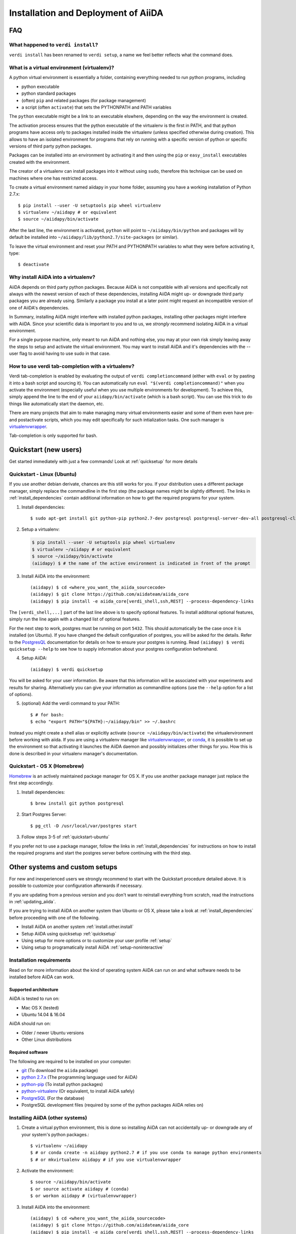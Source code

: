 ====================================
Installation and Deployment of AiiDA
====================================

FAQ
+++

What happened to ``verdi install``?
-----------------------------------

``verdi install`` has been renamed to ``verdi setup``, a name we feel better reflects what the command does.

.. _install.faq.virtualenv:

What is a virtual environment (virtualenv)?
-------------------------------------------

A python virtual environment is essentially a folder, containing everything needed to run python programs, including

* python executable
* python standard packages
* (often) ``pip`` and related packages (for package management)
* a script (often ``activate``) that sets the PYTHONPATH and PATH variables

The ``python`` executable might be a link to an executable elswhere, depending on the way the environment is created.

The activation process ensures that the python executable of the virtualenv is the first in PATH, and that python programs have access only to packages installed inside the virtualenv (unless specified otherwise during creation). This allows to have an isolated environment for programs that rely on running with a specific version of python or specific versions of third party python packages.

Packages can be installed into an environment by activating it and then using the ``pip`` or ``easy_install`` executables created with the environment.

The creator of a virtualenv can install packages into it without using ``sudo``, therefore this technique can be used on machines where one has restricted access.

To create a virtual environment named aiidapy in your home folder, assuming you have a working installation of Python 2.7.x::
   
      $ pip install --user -U setuptools pip wheel virtualenv
      $ virtualenv ~/aiidapy # or equivalent
      $ source ~/aiidapy/bin/activate

After the last line, the environment is activated, ``python`` will point to ``~/aiidapy/bin/python`` and packages will by default be installed into ``~/aiidapy/lib/python2.7/site-packages`` (or similar).

To leave the virtual environment and reset your PATH and PYTHONPATH variables to what they were before activating it, type::

   $ deactivate

Why install AiiDA into a virtualenv?
------------------------------------

AiiDA depends on third party python packages. Because AiiDA is not compatible with all versions and specifically not always with the newest version of each of these dependencies, installing AiiDA might up- or downgrade third party packages you are already using. Similarly a package you install at a later point might request an incompatible version of one of AiiDA's dependencies.

In Summary, installing AiiDA might interfere with installed python packages, installing other packages might interfere with AiiDA.
Since your scientific data is important to you and to us, we *strongly* recommend isolating AiiDA in a virtual environment.

For a single purpose machine, only meant to run AiiDA and nothing else, you may at your own risk simply leaving away the steps to setup and activate the virtual environment. You may want to install AiiDA and it's dependencies with the --user flag to avoid having to use sudo in that case.

How to use verdi tab-completion with a virtualenv?
--------------------------------------------------

Verdi tab-completion is enabled by evaluating the output of ``verdi completioncommand`` (either with ``eval`` or by pasting it into a bash script and sourcing it).
You can automatically run ``eval "$(verdi completioncommand)"`` when you activate the environment (especially useful when you use multiple environments for development). To achieve this, simply append the line to the end of your ``aiidapy/bin/activate`` (which is a bash script). You can use this trick to do things like automatically start the daemon, etc.

There are many projects that aim to make managing many virtual environments easier and some of them even have pre- and postactivate scripts, which you may edit specifically for such intialization tasks. One such manager is `virtualenvwrapper`_.

Tab-completion is only supported for bash.

Quickstart (new users)
++++++++++++++++++++++

Get started immediately with just a few commands! Look at :ref:`quicksetup` for more details

.. _quickstart-ubuntu:

Quickstart - Linux (Ubuntu)
---------------------------

.. highlight:: bash

If you use another debian derivate, chances are this still works for you.
If your distribution uses a different package manager, simply replace the commandline in the first step (the package names might be slightly different). The links in :ref:`install_dependencies` contain additional information on how to get the required programs for your system.

1. Install dependencies::

   $ sudo apt-get install git python-pip python2.7-dev postgresql postgresql-server-dev-all postgresql-client

2. Setup a virtualenv:

   .. code-block:: bash

      $ pip install --user -U setuptools pip wheel virtualenv
      $ virtualenv ~/aiidapy # or equivalent
      $ source ~/aiidapy/bin/activate
      (aiidapy) $ # the name of the active environment is indicated in front of the prompt

3. Install AiiDA into the environment::
   
   (aiidapy) $ cd <where_you_want_the_aiida_sourcecode>
   (aiidapy) $ git clone https://github.com/aiidateam/aiida_core
   (aiidapy) $ pip install -e aiida_core[verdi_shell,ssh,REST] --process-dependency-links


The ``[verdi_shell,...]`` part of the last line above is to specify optional features. To install additonal optional features, simply run the line again with a changed list of optional features.

For the next step to work, postgres must be running on port ``5432``. This should automatically be the case once it is installed (on Ubuntu).
If you have changed the default configuration of postgres, you will be asked for the details. Refer to the `PostgresQL`_ documentation for details on how to ensure your postgres is running. Read ``(aiidapy) $ verdi quicksetup --help`` to see how to supply information about your postgres configuration beforehand.

4. Setup AiiDA::

   (aiidapy) $ verdi quicksetup

You will be asked for your user information. Be aware that this information will be associated with your experiments and results for sharing.
Alternatively you can give your information as commandline options (use the ``--help`` option for a list of options).

5. (optional) Add the verdi command to your PATH::

   $ # for bash:
   $ echo "export PATH="${PATH}:~/aiidapy/bin" >> ~/.bashrc

Instead you might create a shell alias or explicitly activate (``source ~/aiidapy/bin/activate``) the virtualenvironment before working with aiida.
If you are using a virtualenv manager like `virtualenvwrapper`_, or `conda`_, it is possible to set up the environment so that activating it launches the AiiDA daemon and possibly initializes other things for you. How this is done is described in your virtualenv manager's documentation.


.. _virtualenvwrapper: https://virtualenvwrapper.readthedocs.io/en/latest/index.html
.. _conda: https://conda.io/docs/

Quickstart - OS X (Homebrew)
----------------------------

`Homebrew`_ is an actively maintained package manager for OS X.
If you use another package manager just replace the first step accordingly.

1. Install dependencies::

      $ brew install git python postgresql

2. Start Postgres Server::

      $ pg_ctl -D /usr/local/var/postgres start

3. Follow steps 3-5 of :ref:`quickstart-ubuntu`

If you prefer not to use a package manager, follow the links in :ref:`install_dependencies` for instructions on how to install the required programs and start the postgres server before continuing with the third step.

.. _Homebrew: http://brew.sh/index_de.html

Other systems and custom setups
+++++++++++++++++++++++++++++++
 
For new and inexperienced users we strongly recommend to start with the Quickstart procedure detailed above. It is possible to customize your configuration afterwards if necessary.

If you are updating from a previous version and you don't want to
reinstall everything from scratch, read the instructions in
:ref:`updating_aiida`.

If you are trying to install AiiDA on another system than Ubunto or OS X, please take a look at :ref:`install_dependencies` before proceeding with one of the following.

* Install AiiDA on another system :ref:`install.other.install`
* Setup AiiDA using quicksetup :ref:`quicksetup`
* Using setup for more options or to customize your user profile :ref:`setup`
* Using setup to programatically install AiiDA :ref:`setup-noninteractive`

.. Four types of installations are described in the following:
.. 
.. * For new users:
.. 
..   * :ref:`quicksetup`
.. 
.. * For experienced users:
.. 
..   * :ref:`Custom user configuration`
..   * :ref:`Server setup`
..   * :ref:`Developer`

Installation requirements
-------------------------
Read on for more information about the kind of operating system AiiDA can run on and what software needs to be installed before AiiDA can work.

Supported architecture
^^^^^^^^^^^^^^^^^^^^^^
AiiDA is tested to run on:

* Mac OS X (tested)
* Ubuntu 14.04 & 16.04

AiiDA should run on:

* Older / newer Ubuntu versions
* Other Linux distributions

.. OLD:
.. AiiDA has a few strict requirements, in its current version:
.. first, it will run only on Unix-like systems - it
.. is tested (and developed) in Mac OS X and Linux (Ubuntu), but other Unix
.. flavours *should* work as well.

.. OLD:
.. Moreover, on the clusters (computational resources) side, it expects to find
.. a Unix system, and the default shell is **required** to be ``bash``.

.. _install_dependencies:

Required software
^^^^^^^^^^^^^^^^^
The following are required to be installed on your computer:

* `git`_ (To download the ``aiida`` package)
* `python 2.7.x`_ (The programming language used for AiiDA)
* `python-pip`_ (To install python packages)
* `python-virtualenv`_ (Or equivalent, to install AiiDA safely)
* `PostgreSQL`_ (For the database)
* PostgreSQL development files (required by some of the python packages AiiDA relies on)

.. _git: https://git-scm.com/downloads
.. _python 2.7.x: https://www.python.org/downloads
.. _python-pip: https://packaging.python.org/installing/#requirements-for-installing-packages
.. _python-virtualenv: https://virtualenv.pypa.io/en/stable/
.. _PostgreSQL: https://www.postgresql.org/downloads


.. _install.other.install:

Installing AiiDA (other systems)
--------------------------------

1. Create a virtual python environment, this is done so installing AiiDA can not accidentally up- or downgrade any of your system's python packages.::

   $ virtualenv ~/aiidapy
   $ # or conda create -n aiidapy python2.7 # if you use conda to manage python environments
   $ # or mkvirtualenv aiidapy # if you use virtualenvwrapper
      
2. Activate the environment::

   $ source ~/aiidapy/bin/activate
   $ or source activate aiidapy # (conda)
   $ or workon aiidapy # (virtualenvwrapper)

3. Install AiiDA into the environment::

   (aiidapy) $ cd <where_you_want_the_aiida_sourcecode>
   (aiidapy) $ git clone https://github.com/aiidateam/aiida_core
   (aiidapy) $ pip install -e aiida_core[verdi_shell,ssh,REST] --process-dependency-links

This installs the verdi command into your python environment and puts the source into <folder/containing/aiida>/aiida.
You can either activate the environment every time before using AiiDA (that way you could have multiple AiiDA versions installed in parallel), or you can add the verdi command to your path.

The ``[verdi_shell,...]`` part of the last line above is to specify optional features. To install additonal optional features, simply run the line again with a changed list of optional features.

4. (optional) add AiiDA's executables to your path or create aliases: 
   
   Add this to your .bashrc or .bash_profile or equivalent, assuming you installed with virtualenv::

      export PATH="${PATH}:~/aiidapy/bin

   or::

      alias verdi=~/aiidapy/bin/verdi
      alias runaiida=~/aiidapy/bin/runaiida

If you use conda, verdi will be installed to (envs directory)/aiidapy/bin/verdi, where envs directory depends on which version of Anaconda or Miniconda you use, for miniconda2 the default is ~/miniconda2/envs/.
The following command line will print the correct path::

   conda info | grep "envs directories"

If you use `virtualenvwrapper`_, you can find out in its online documentation where environments install their binaries.

If everything went smoothly, congratulations! Now the code is installed!

Next steps:

* set up AiiDA using :ref:`verdi quicksetup (New Users)<quicksetup>` or :ref:`verdi setup (Experienced Users)<setup>`

.. _create_db:

Create a database
-----------------

Run the following to create a database for use with an AiiDA profile. Replace

``<username>``
   with a name containing your system username and the name of the profile

``<password>``
   with the password for this database user. Make sure to remember it, AiiDA will require it to setup your profile

.. code-block:: bash

   $ psql -d template1
   > create role <username> with password "<password>";
   > create db <username>_aiida owner <username>;
   > grant all privileges on <username>_aiida to <username>;
   > \q

.. * :ref:`Try out AiiDA for the first time`
.. * :ref:`Custom configuration` for more advanced configurations.

.. OLD:
.. Installing Required Dependencies
.. ++++++++++++++++++++++++++++++++
.. 
.. Installing python
.. -----------------
.. 
.. AiiDA requires python 2.7.x (only CPython has been tested).
.. It is probable that you already have a version of
.. python installed on your computer. To check, open a terminal and type::
.. 
..     python -V
.. 
.. that will print something like this::
.. 
..     Python 2.7.3
.. 
.. If you don't have python installed, or your version is outdated, please install
.. a suitable version of python (either refer to the manual of your Linux
.. distribution, or for instance you can download the ActiveState Python from
.. ActiveState_. Choose the appropriate distribution corresponding to your
.. architecture, and with version 2.7.x.x).
.. 
.. .. _ActiveState: http://www.activestate.com/activepython/downloads

.. Installation of the core dependencies
.. +++++++++++++++++++++++++++++++++++++

.. OLD:
.. Database
.. --------
.. 
.. As a first thing, :doc:`choose and setup the database that you want to
.. use<database/index>`.
.. 
.. .. _other_core_dependencies:

.. OLD:
.. Some of them are mandatory, while others are optional (but often strongly suggested), also depending for instance on the :doc:`type of database <database/index>` that you plan to use.

.. OLD:
.. Here is a list of packages/programs that you need to install (for each of them,
.. there may be a specific/easier way to install them in your distribution, as
.. for instance ``apt-get`` in Debian/Ubuntu -see below for the specific names
.. of packages to install- or ``yum`` in RedHat/Fedora).

.. OLD:
.. * `git`_ (required to download the code)
.. * `python-pip`_ (required to automatically download and install further
..   python packages required by AiiDA)
.. * `ipython`_ (optional, but strongly recommended for interactive usage)
.. * python 2.7 development files (these may be needed; refer to your distribution
..   to know how to locate and install them)
.. * To support  SQLite:
.. 
..   * `SQLite3 development files`_ (required later to compile the library,
..     when configuring the python sqlite module; see below for the Ubuntu
..     module required to install these files)
.. 
.. * To support  PostgreSQL:
.. 
..   * `PostgreSQL development files`_ (required later to compile the library,
..     when configuring the python psycopg2 module; see below for the Ubuntu
..     module required to install these files)
.. 
.. .. _git: http://git-scm.com/
.. .. _python-pip: https://pypi.python.org/pypi/pip
.. .. _ipython: http://ipython.org/
.. .. _SQLite3 development files: http://www.sqlite.org/
.. .. _PostgreSQL development files: http://www.postgresql.org/

.. Todo: confirm outdated due to dropping support for other dbs
.. .. note:: For the latter line, please use the same version (in the
..   example above is 9.1) of the
..   postgresql server that you installed (in this case, to install the server of
..   the same version, use the ``sudo apt-get install postgresql-9.1`` command).
.. 
..   If you want to use postgreSQL, use a version greater than 9.1
..   (the greatest that your distribution supports).

Additional bash configuration for AiiDA
---------------------------------------

PATH settings
^^^^^^^^^^^^^

.. OLD:
.. Path configuration
.. ------------------
.. 
.. The main interface to AiiDA is through its command-line tool, called ``verdi``.
.. For it to work, it must be on the system path, and moreover the AiiDA python
.. code must be found on the python path.
.. 
.. To do this, add the following to your ``~/.bashrc`` file (create it if not already present)::
.. 
..       export PYTHONPATH=~/git/aiida:${PYTHONPATH}
..       export PATH=~/git/aiida/bin:${PATH}
.. 
.. and then source the .bashrc file with the command ``source ~/.bashrc``, or login
.. in a new window.
.. 
.. .. note:: replace ``~/git/aiida`` with the path where you installed AiiDA. Note
..   also that in the ``PYTHONPATH`` you simply have to specify the AiiDA path, while
..   in ``PATH`` you also have to append the ``/bin`` subfolder!
.. 
.. .. note:: if you installed the modules with the ``--user`` parameter during the
..   ``pip install`` step, you will need to add one more directory to your ``PATH``
..   variable in the ``~/.bashrc`` file.
..   For Linux systems, the path to add is usually ``~/.local/bin``::
.. 
..   	export PATH=~/git/aiida/bin:~/.local/bin:${PATH}
.. 
..   For Mac OS X systems, the path to add is usually ``~/Library/Python/2.7/bin``::
.. 
..   	export PATH=~/git/aiida/bin:~/Library/Python/2.7/bin:${PATH}
.. 
..   To verify if this is the correct path to add, navigate to this location and
..   you should find the executable ``supervisord`` in the directory.
.. 
.. To verify if the path setup is OK:
.. 
.. * type ``verdi`` on your terminal, and check if the program starts (it should
..   provide a list of valid commands). If it doesn't, check if you correctly set
..   up the ``PATH`` environmente variable above.
.. * go in your home folder or in another folder different from the AiiDA folder,
..   run ``python`` or ``ipython`` and try to import a module, e.g. typing::
.. 
..     import aiida
.. 
..   If the setup is ok, you shouldn't get any error. If you do get an
..   ``ImportError`` instead, check if you correctly set up the ``PYTHONPATH``
..   environment variable in the steps above.

The main interface to AiiDA is through its command-line tool, called ``verdi``.

.. note:: if you installed the modules with the ``--user`` parameter during the
  ``pip install`` step, you will need to add one more directory to your ``PATH``
  variable in the ``~/.bashrc`` file.
  For Linux systems, the path to add is usually ``~/.local/bin``::

  	export PATH=~/.local/bin:${PATH}

  For Mac OS X systems, the path to add is usually ``~/Library/Python/2.7/bin``::

  	export PATH=~/Library/Python/2.7/bin:${PATH}

  To verify if this is the correct path to add, navigate to this location and
  you should find the executable ``supervisord``, or ``celeryd``, in the directory.

To verify if the path setup is OK:

* type ``verdi`` on your terminal, and check if the program starts (it should
  provide a list of valid commands). If it doesn't, check if you correctly set
  up the ``PATH`` environmente variable above.
* go in your home folder or in another folder different from the AiiDA folder,
  run ``python`` or ``ipython`` and try to import a module, e.g. typing::

    import aiida

  If the setup is ok, you shouldn't get any error. If you do get an
  ``ImportError`` instead, check if you correctly set up the ``PYTHONPATH``
  environment variable in the steps above.


Bash completion
^^^^^^^^^^^^^^^

``verdi`` fully supports bash completion (i.e., the possibility to press the
``TAB`` of your keyboard to get a list of sensible commands to type.
We strongly suggest to enable bash completion by adding also the following
line to your ``.bashrc``, **after** the previous lines::

   eval "$(verdi completioncommand)"

If you feel that the bash loading time is becoming too slow, you can instead
run the::

    verdi completioncommand

on a shell, and copy-paste the output directly inside your ``.bashrc`` file,
**instead** of the ``eval "$(verdi completioncommand)"`` line.

Remember, after any modification to the ``.bashrc`` file, to source it,
or to open a new shell window.

.. note:: remember to check that your ``.bashrc`` is sourced also from your
  ``.profile`` or ``.bash_profile`` script. E.g., if not already present,
  you can add to your ``~/.bash_profile`` the following lines::

    if [ -f ~/.bashrc ]
    then
        . ~/.bashrc
    fi

If you chose to work with multiple AiiDA versions or just prefer explicitly working inside the virtual invironment in which you installed aiida, it might be a good idea to put the completion command into a postactivation hook of your python environment manager (look up in the documentation of your manager how to do this).

Optional dependencies
---------------------

.. _CIF_manipulation_dependencies:

CIF manipulation
^^^^^^^^^^^^^^^^

For the manipulation of `Crystallographic Information Framework (CIF) files`_,
following dependencies are required to be installed:

* `PyCifRW`_
* `pymatgen`_
* `pyspglib`_
* `jmol`_
* `Atomic Simulation Environment (ASE)`_
* :doc:`cod-tools<plugins/codtools/index>`

First four can be installed from the default repositories::

    sudo pip install pycifrw==3.6.2.1
    sudo pip install pymatgen==3.0.13
    sudo pip install pyspglib
    sudo apt-get install jmol

ASE has to be installed from source::

    curl https://wiki.fysik.dtu.dk/ase-files/python-ase-3.8.1.3440.tar.gz > python-ase-3.8.1.3440.tar.gz
    tar -zxvf python-ase-3.8.1.3440.tar.gz
    cd python-ase-3.8.1.3440
    setup.py build
    setup.py install
    export PYTHONPATH=$(pwd):$PYTHONPATH

For the setting up of cod-tools please refer to
`the software homepage<https://github.com/sauliusg/cod-tools>`.

.. _Crystallographic Information Framework (CIF) files: http://www.iucr.org/resources/cif
.. _pymatgen: http://pymatgen.org
.. _Atomic Simulation Environment (ASE): https://wiki.fysik.dtu.dk/ase/
.. _PyCifRW: https://pypi.python.org/pypi/PyCifRW/3.6.2
.. _jmol: http://jmol.sourceforge.net
.. _pyspglib: http://spglib.sourceforge.net/pyspglibForASE/

Setting up AiiDA for use
++++++++++++++++++++++++

Adding and editing profiles
---------------------------

If you wish AiiDA to try to automatically create a database for your new profile and to guess sensible defaults for all the values you leave out you can add a profile using::

   verdi quicksetup --profile=<profile>
   # verdi quicksetup -h for possible commandline options

If you prefer to setup a database by hand first or are only going to edit the profile run the following command::

   verdi setup <profile> # synonym to verdi -p <profile> setup

to add or edit a profile in AiiDA. The command will guide you through a process to configure
the database, the repository location, and it will finally (automatically) run
a django ``migrate`` command, if needed, that creates the required tables
in the database and installs the database triggers.

The first thing that will be asked to you is the timezone, extremely important
to get correct dates and times for your calculations.

AiiDA will do its best to try and understand the local timezone (if properly
configured on your machine), and will suggest a set of sensible values.
Choose the timezone that fits best to you (that is, the nearest city in your
timezone - for Lausanne, for instance, we choose ``Europe/Zurich``) and type
it at the prompt.

If the automatic zone detection did not work for you,  type instead another
valid string.
A list of valid strings can be found at
http://en.wikipedia.org/wiki/List_of_tz_database_time_zones
but for the definitive list of timezones supported by your system, open
a python shell and type::

  import pytz
  print pytz.all_timezones

as AiiDA will not accept a timezone string that is not in the above list.

As a second parameter to input during the ``verdi setup`` phase,
the "Default user email" is asked.

We suggest here to use your institution email, that will be used to associate
the calculations to you.

.. note:: In AiiDA, the user email is used as
  username, and also as unique identifier when importing/exporting data from
  AiiDA.

.. note:: Even if you choose an email different from the default one
  (``aiida@localhost``), a user with email ``aiida@localhost`` will be
  set up,
  with its password set to ``None`` (disabling access via this user
  via API or Web interface).

  The existence of a default user is internally useful for multi-user
  setups, where only one user
  runs the daemon, even if many users can simultaneously access the DB.
  See the page on :ref:`setting up AiiDA in multi-user mode<aiida_multiuser>`
  for more details (only for advanced users).

.. note:: The password, in the current version of AiiDA, is not used (it will
    be used only in the REST API and in the web interface). If you leave the
    field empty, no password will be set and no access will be granted to the
    user via the REST API and the web interface.

Then, the following prompts will help you configure the database. Typical settings are::

	Insert your timezone: Europe/Zurich
	Default user email: richard.wagner@leipzig.de
	Database engine: sqlite3
	AiiDA Database location: /home/wagner/.aiida/aiida.db
	AiiDA repository directory: /home/wagner/.aiida/repository/
	[...]
	Configuring a new user with email 'richard.wagner@leipzig.de'
	First name: Richard
	Last name: Wagner
	Institution: BRUHL, LEIPZIG
	The user has no password, do you want to set one? [y/N] y
	Insert the new password:
	Insert the new password (again):

.. OLD:
.. .. note:: When the "Database engine" is asked, use 'sqlite3' **only if** you want
..   to try out AiiDA without setting up a database.
.. 
..   **However, keep in mind that for serious use, SQLite has serious
..   limitations!!** For instance, when many calculations are managed at the same
..   time, the database file is locked by SQLite to avoid corruption, but this
..   can lead to timeouts that do not allow to AiiDA to properly store the
..   calculations in the DB.
.. 
..   **Therefore, for production use of AiiDA, we strongly suggest to setup a
..   "real" database** as PostgreSQL or MySQL. Then, in the "Database engine"
..   field, type either 'postgres' or 'mysql' according to the database you
..   chose to use. See :doc:`here<database/index>` for the documentation
..   to setup such databases (including info on how to proceed with ``verdi install``
..   in this case).

At the end, AiiDA will also ask to configure your user, if you set up a user
different from ``aiida@localhost``.

If something fails, there is a high chance that you may have misconfigured
the database. Double-check your settings before reporting an error.

.. note:: The repository will contain the same number of folders
  as the number of nodes plus the number of workflows. For very large databases,
  some operations on the repository folder, such as rsync or scanning its content,
  might be very slow, and if they are performed reguarly this will slow down
  the computer due to an intensive use of the hard drive.
  Check out our :ref:`tips<repo_troubleshooting>` in the
  troubeshooting section in case this happens.

.. _setup-noninteractive:

Programmatically setup AiiDA profiles:
--------------------------------------

.. code-block:: bash
   
   $ verdi setup <profile> --non-interactive --email=<..> ...

Can be used to create profiles from scripts. If not all values are given on the commandline, setup will fail. Type::

   $ verdi setup -h

For a list of options that have to be passed.

Command reference
+++++++++++++++++

.. _quicksetup:

Verdi quicksetup
----------------

Usage::

	$ verdi quicksetup --help
   $ verdi quicksetup [options]

This command will try to create everything that is needed to start working with aiida. This includes a postgres database with user and an AiiDA configuration with a profile. This command can not be used to edit existing profiles. The database creation is equivalent to the process documented in :ref:`setup`

Make sure your postgresql daemon is running and you are either a postgres super user or have sudo rights to your system to switch to a postgres super user.

Setup and configure AiiDA using::
      
   $ verdi quicksetup

This will prompt you for an email address, first and last name and institution.
Remember that it is important for this information to be accurate if you wish to share your results with other AiiDA users.

Optionally you cann pass the same information as commandline options::

   $ verdi quicksetup --email=<email> --first-name=<First> --last-name=<Last> --institution=<Inst>

More commandline options are available in case you custom configured your postgresql installation, or if you would like to store your setup under a different profile name than "quicksetup". For an overview use::

   $ verdi quicksetup --help

.. _setup:

Verdi setup
-----------

This command was previously called ``verdi install``

``verdi setup`` will not create a database for your profile, instead before setting up a new profile, follow the instructions in :ref:`create_db`.
Use this command to reconfigure a previously setup profile.

On Mac OS X it is important to remember to start the postgres daemon first using ``pg_ctl start -D <database dir>``, where <database dir> depends on how you installed postgres.

Usage::

   $ verdi setup --help
   $ verdi -p profile setup [options]
   $ verdi setup [options] profile
   $ verdi setup --non-interactive OPTIONS profile

.. OLD:
.. Downloading the code
.. ++++++++++++++++++++
.. 
.. Download the code using git in a directory of your choice (``~/git/aiida`` in
.. this tutorial), using the
.. following command::
.. 
..     git clone https://USERNAME@github.com/aiidateam/aiida_core.git
.. 
.. (or use ``git@github.com:aiidateam/aiida_core.git`` if you are downloading
.. through SSH; note that this requires your ssh key to be added on the
.. GitHub account.)
.. 
.. Python dependencies
.. +++++++++++++++++++
.. Python dependencies are managed using ``pip``, that you have installed in the
.. previous steps.
.. 
.. As a first step, check that ``pip`` is at its most recent version.
.. 
.. One possible way of doing this is to update ``pip`` with itself, with
.. a command similar to the following::
.. 
..   sudo pip install -U pip
.. 
.. Then, install the python dependencies is as simple as this::
.. 
..       cd ~/git/aiida # or the folder where you downloaded AiiDA
..       pip install --user -U -r requirements.txt
.. 
.. (this will download and install requirements that are listed in the
.. ``requirements.txt`` file; the ``--user`` option allows to install
.. the packages as a normal user, without the need of using ``sudo`` or
.. becoming root). Check that every package is installed correctly.
.. 
.. There are some additional dependencies need to be installed if you are
.. using PostgreSQL or MySql as backend database. No additional dependency
.. is required for SQLite.
.. 
.. For PostgreSQL::
.. 
..   pip install --user psycopg2==2.6
.. 
.. For MySQL::
.. 
..   pip install --user MySQL-python==1.2.5
.. 
.. 
.. .. note:: This step should work seamlessly, but there are a number of reasons
..   for which problems may occur. Often googling for the error message helps in
..   finding a solution. Some common pitfalls are described in the notes below.
.. 
.. .. note:: if the ``pip install`` command gives you this kind of error message::
.. 
..     OSError: [Errno 13] Permission denied: '/usr/local/bin/easy_install'
.. 
..   then try again as root::
.. 
..     sudo pip install -U -r requirements.txt

Using AiiDA
+++++++++++

Start the daemon
-----------------
If you configured your user account with your personal email (or if in
general there are more than just one user) you will not be able to
start the daemon with the command ``verdi daemon start`` before its configuration.

  *If you are working in a single-user mode, and you are sure that nobody else
  is going to run the daemon*, you can configure your user as the (only)
  one who can run the daemon.

To configure the deamon, run::

    verdi daemon configureuser

and (after having read and understood the warning text that appears) insert
the email that you used above during the ``verdi setup`` phase.


To try AiiDA and start the daemon, run::

    verdi daemon start

If everything was done correctly, the daemon should start.
You can inquire the daemon status using::

    verdi daemon status

and, if the daemon is running, you should see something like::

  * aiida-daemon[0]        RUNNING    pid 12076, uptime 0:39:05
  * aiida-daemon-beat[0]   RUNNING    pid 12075, uptime 0:39:05


To stop the daemon, use::

    verdi daemon stop

A log of the warning/error messages of the daemon
can be found in ``in ~/.aiida/daemon/log/``, and can also be seen using
the ``verdi daemon logshow`` command. The daemon is
a fundamental component of AiiDA, and it is in charge of submitting new
calculations, checking their status on the cluster, retrieving and parsing
the results of finished calculations, and managing the workflow steps.

The next step will be to add computational resources (computers, codes) to work with 
The documentation for these steps can be found :doc:`here<setup/computerandcodes>`.
.. OLD:
.. (i.e.,
.. on computational resource as a cluster or a supercomputer, on which you want
.. to run your calculations) *and one code*. 

Further comments and troubleshooting
++++++++++++++++++++++++++++++++++++

* if the ``pip install`` command gives you an error that
  resembles the one
  shown below, you might need to downgrade to an older version of pip::

	Cannot fetch index base URL https://pypi.python.org/simple/

  To downgrade pip, use the following command::

	sudo easy_install pip==1.2.1

* Several users reported the need to install also ``libpq-dev`` (header files for libpq5 - PostgreSQL library)::

    apt-get install libpq-dev

  But under Ubuntu 12.04 this is not needed.
 
* If the installation fails while installing the packages related
  to the database, you may have not installed or set up the database
  libraries.

  In particular, on Mac OS X, if you installed the binary package of
  PostgreSQL, it is possible that the PATH environment variable is not
  set correctly, and you get a "Error: pg_config executable not found." error.
  In this case, discover where the binary is located, then add a line to
  your ``~/.bashrc`` file similar to the following::

    export PATH=/the/path/to/the/pg_config/file:${PATH}

  and then open a new bash shell.
  Some possible paths can be found at this
  `Stackoverflow link`_ and a non-exhaustive list of possible
  paths is the following (version number may change):

  * ``/Applications/Postgres93.app/Contents/MacOS/bin``
  * ``/Applications/Postgres.app/Contents/Versions/9.3/bin``
  * ``/Library/PostgreSQL/9.3/bin/pg_config``

  Similarly, if the package installs but then errors occur during the first
  of AiiDA (with ``Symbol not found`` errors or similar), you may need to
  point to the path where the dynamical libraries are. A way to do it is to
  add a line similar to the following to the ``~/.bashrc`` and then open
  a new shell::

    export DYLD_FALLBACK_LIBRARY_PATH=/Library/PostgreSQL/9.3/lib:$DYLD_FALLBACK_LIBRARY_PATH

  (you should of course adapt the path to the PostgreSQL libraries).

.. _Stackoverflow link: http://stackoverflow.com/questions/21079820/how-to-find-pg-config-pathlink
 

* For some reasons, on some machines (notably often on Mac OS X) there is no
  default locale defined, and when you run ``verdi setup`` for the first
  time it fails (see also `this issue`_ of django).  To solve the problem, first
  remove the sqlite database that was created.

  Then, run in your terminal (or maybe even better, add to your ``.bashrc``, but
  then remember to open a new shell window!)::

     export LANG="en_US.UTF-8"
     export LC_ALL="en_US.UTF-8"

  and then run ``verdi setup`` again.

.. _this issue: https://code.djangoproject.com/ticket/16017

* [*Only for developers*] The developer tests of the *SSH* transport plugin are
  performed connecting to ``localhost``. The tests will fail if
  a passwordless ssh connection is not set up. Therefore, if you want to run
  the tests:

  + make sure to have a ssh server. On Ubuntu, for instance, you can install
    it using::

       sudo apt-get install openssh-server

  + Configure a ssh key for your user on your machine, and then add
    your public key to the authorized keys of localhsot.
    The easiest way to achieve this is to run::

       ssh-copy-id localhost

    (it will ask your password, because it is connecting via ssh to ``localhost``
    to install your public key inside ~/.ssh/authorized_keys).

.. _updating_aiida:

Updating AiiDA from a previous version
++++++++++++++++++++++++++++++++++++++

AiiDA can be update from a previously installed version. Before beginning 
the procedure, make sure of the following
  
  * your daemon is stopped (use ``verdi daemon stop`` in case),
  * you have a backup of your database(s) (follow the guidelines in the 
    :ref:`backup section<backup>`),
  * you have a backup of the full ``~/.aiida`` folder (where configuration
    files are stored),
  * (optional) ``virtualenv`` is installed, i.e. you ran the command (only once)::
    
      pip install --user -U setuptools pip wheel virtualenv
  

Because the database schema changes typically at every version, one needs
to run a migration that will update your database to the current standard.
The migration script assumes that you are using the previous AiiDA version,
so this means one has to migrate in steps, from the version of AiiDA you were using, 
until the current one. For instance, if you are currently using AiiDA 0.5,
you should first update to 0.6, then to 0.7, and finally to 0.8.

For *each intermediate update* (e.g. when you update from 0.5 to 0.6 in the above example),
do the following::
  
  virtualenv ~/aiidapy_<VERSION>
  source ~/aiidapy_<VERSION>/bin/activate
  cd <where_you_want_the_aiida_sourcecode>

(<VERSION> being the intermediate version you are updating to, in our example 0.6).

Then get the code with the appropriate version and install its dependencies:
if you are updating to a version prior or equal to 0.7, do::
  
  git clone git@bitbucket.org:aiida_team/aiida_core.git aiida_core_<VERSION>
  cd aiida_core_<VERSION>
  git checkout "v<VERSION>"
  pip install --user -U -r requirements.txt
  
For the final update (to version 0.8) type instead::

  git clone git@github.com:aiidateam/aiida_core.git
  pip install -e aiida_core[<EXTRAS>] --process-dependency-links

where <EXTRAS> is a coma separated list of the optional features
you wish to install (see the :ref:`quick start instructions<quickstart-ubuntu>`).

.. note::
  If you encounter any problems and/or inconsistencies, delete any .pyc
  files that may have remained from the previous version. E.g. If you are
  in your AiiDA folder you can type ``find . -name "*.pyc" -type f -delete``.


Updating from 0.7.0 Django to 0.8.0 Django
------------------------------------------

1. Stop the AiiDA daemon using ``verdi daemon stop``

2. Undo all PATH and PYTHONPATH changes in your ``.bashrc`` and similar files you did to add ``verdi`` and ``runaiida``. The link in step 3 documents how to set them for the new version.

3. Install AiiDA into a :ref:`virtual python environment (virtualenv) <install.faq.virtualenv>`, following :ref:`install.other.install`.
   Optionally set bash aliases for the ``verdi`` and ``runaiida`` installed into the ``bin/`` folder of the virtual environment

4. Rerun ``verdi setup`` (formerly ``verdi install``), no manual changes to your profile should be necessary. This step is necessary as it updates some internal configuration files and run a database migration.

.. TODO: Add "Execute the migration script" if necessary

Updating from 0.6.0 Django to 0.7.0 Django
------------------------------------------
In version 0.7 we have changed the Django database schema and we also have
updated the AiiDA configuration files.

* Stop your daemon (using ``verdi daemon stop``).
* Store your AiiDA source folder somewhere in case you did some
  modifications to some files.
* Replace the AiiDA folder with the new one (either from the tar.gz or,
  if you are using git, by doing a ``git pull``). If you use the same
  folder name, you will not need to update the ``PATH`` and ``PYTHONPATH``
  variables.
* Run a ``verdi`` command, e.g., ``verdi calculation list``. This should
  raise an exception, and in the exception message you will see the
  command to run to update the schema version of the DB (v.0.7.0
  is using a newer version of the schema).
  The command will look like
  ``python manage.py --aiida-profile=default migrate``, but please read the
  message for the correct command to run.
* If you run ``verdi calculation list`` again now, it should work without
  error messages.
* To update the AiiDA configuration files, you should execute the migration
  script (``python _your_aiida_folder_/aiida/common/additions/migration_06dj_to_07dj.py``).
* You can now restart your daemon and work as usual.

Updating from 0.6.0 Django to 0.7.0 SQLAlchemy
----------------------------------------------
The SQLAlchemy backend is in beta mode for version 0.7.0. Therefore some of
the verdi commands may not work as expected or at all (these are very few).
If you would like to test the new backend with your existing AiiDA database,
you should convert it to the new JSON format. We provide a transition script
that will update your config files and change your database to the new schema.


.. note::
  Please note that the transition script expects that you are already at
  version 0.6.0. Therefore if you use a previous version of AiiDA please
  update first to 0.6.0.

* Stop your daemon (using ``verdi daemon stop``).
* Store your AiiDA source folder somewhere in case you did some
  modifications to some files.
* Replace the AiiDA folder with the new one (either from the tar.gz or,
  if you are using git, by doing a ``git pull``). If you use the same
  folder name, you will not need to update the ``PATH`` and ``PYTHONPATH``
  variables.
* Go to you AiiDA folder and run ``ipython``. Then execute
  ``from aiida.backends.sqlalchemy.transition_06dj_to_07sqla import transition``
  and ``transition(profile="your_profile",group_size=10000)`` by replacing
  ``your_profile`` with the name of the profile that you would like to
  transition.
* You can now exit ipython, restart your daemon and work as usual.


Updating from 0.5.0 to 0.6.0
----------------------------
This migration will update your AiiDA configuration files making them
compatible with AiiDA version 0.6.0.

.. note::
  We performed a lot of changes to introduce in one of our following
  releases a second object-relational mapper (we will refer to it as
  back-end) for the management of the used DBMSs and more specifically
  of PostgreSQL.

  Even if most of the needed restructuring & code addition has been finished,
  a bit of more work is needed before we make the new back-end available.

.. note::
  A few important points regarding the upgrade:

  * Please try to checkout the latest version from the corresponding
    development branch. Problems encountered are resolved and fixes are
    pushed to the branch.
  * You can not directly import data (``verdi import``) that you have exported
    (``verdi export``) with a previous version of AiiDA. Please use
    :download:`this script <examples/convert_exportfile_version.py>`
    to convert it to the new schema. (Usage: ``python
    convert_exportfile_version.py input_file output_file``).


To perform the update:

* Stop your daemon (using ``verdi daemon stop``).
* Backup your configuration files that are in .aiida directory.
* Replace the AiiDA folder with the new one (e.g. by doing a ``git pull``).
  If you use the same folder name, you will not need to update the
  ``PATH`` and ``PYTHONPATH`` variables.
* Execute the migration script (``python _your_aiida_folder_/aiida/common/additions/migration.py``).
* Start again you daemon (using ``verdi daemon start``).


Updating from 0.4.1 to 0.5.0
----------------------------
* Stop your daemon (using ``verdi daemon stop``)
* Store your AiiDA source folder somewhere in case you did some
  modifications to some files
* Replace the AiiDA folder with the new one (either from the tar.gz or,
  if you are using git, by doing a ``git pull``). If you use the same
  folder name, you will not need to update the ``PATH`` and ``PYTHONPATH``
  variables
* Run a ``verdi`` command, e.g., ``verdi calculation list``. This should
  raise an exception, and in the exception message you will see the
  command to run to update the schema version of the DB (v.0.5.0
  is using a newer version of the schema).
  The command will look like
  ``python manage.py --aiida-profile=default migrate``, but please read the
  message for the correct command to run.
* If you run ``verdi calculation list`` again now, it should work without
  error messages.
* You can now restart your daemon and work as usual.

.. note:: If you modified or added files, you need to put them back in place.
  Note that if you were working on a plugin, the plugin interface changed:
  you need to change the CalcInfo returning also a CodeInfo, as specified
  :ref:`here<qeplugin-prepare-input>` and also accept a ``Code`` object
  among the inputs (also described in the same page).



